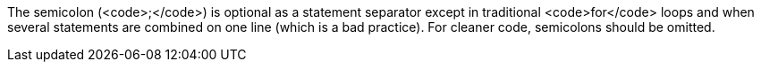 The semicolon (<code>;</code>) is optional as a statement separator except in traditional <code>for</code> loops and when several statements are combined on one line (which is a bad practice). For cleaner code, semicolons should be omitted.
